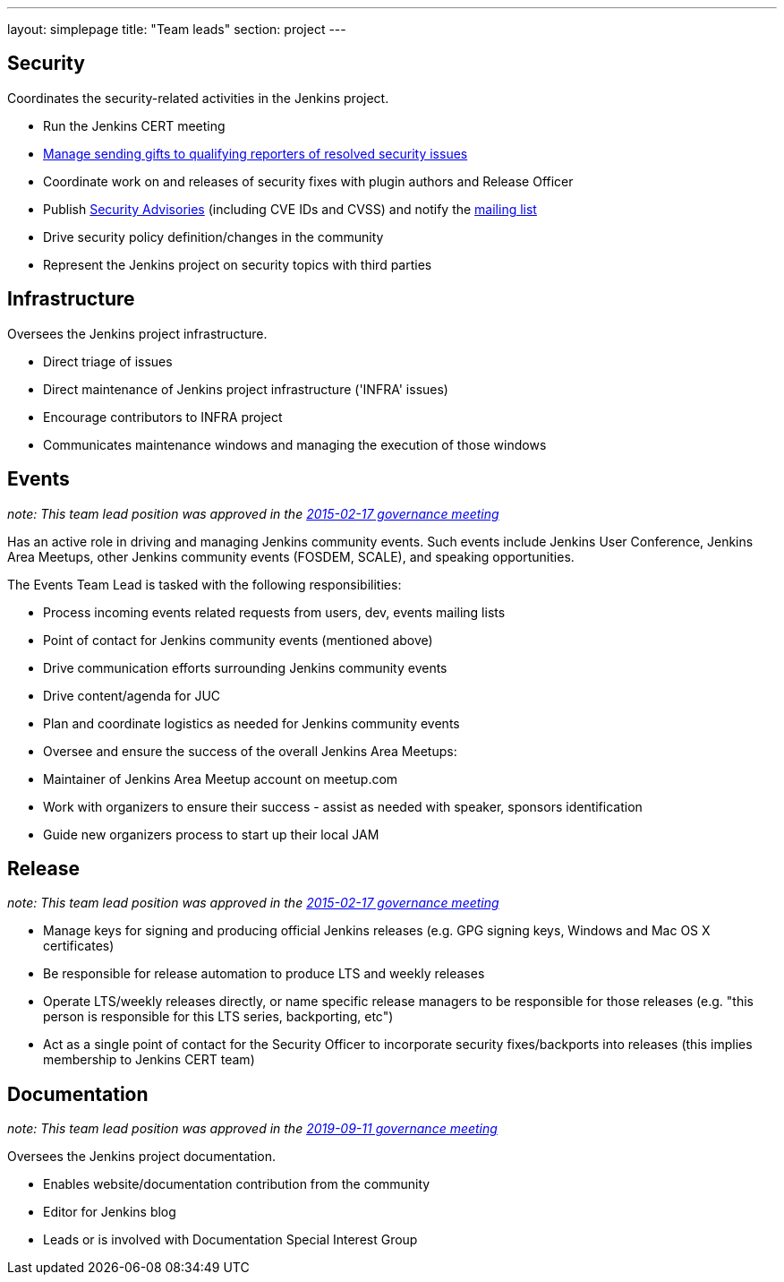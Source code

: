 ---
layout: simplepage
title: "Team leads"
section: project
---

## Security

Coordinates the security-related activities in the Jenkins project.

* Run the Jenkins CERT meeting
* link:https://wiki.jenkins.io/display/JENKINS/Rewards+for+reporting+security+issues[Manage sending gifts to qualifying reporters of resolved security issues]
* Coordinate work on and releases of security fixes with plugin authors and Release Officer
* Publish link:https://wiki.jenkins.io/display/JENKINS/Security+Advisorie[Security Advisories] (including CVE IDs and CVSS) and notify the link:https://groups.google.com/forum/#!forum/jenkinsci-advisories[mailing list]
* Drive security policy definition/changes in the community
* Represent the Jenkins project on security topics with third parties

## Infrastructure

Oversees the Jenkins project infrastructure.

* Direct triage of issues
* Direct maintenance of Jenkins project infrastructure ('INFRA' issues)
* Encourage contributors to INFRA project
* Communicates maintenance windows and managing the execution of those windows

## Events

_note: This team lead position was approved in the link:http://meetings.jenkins-ci.org/jenkins-meeting/2016/jenkins-meeting.2016-02-17-19.00.html[2015-02-17 governance meeting]_

Has an active role in driving and managing Jenkins community events. Such events include Jenkins User Conference, Jenkins Area Meetups, other Jenkins community events (FOSDEM, SCALE), and speaking opportunities.

The Events Team Lead is tasked with the following responsibilities:

* Process incoming events related requests from users, dev, events mailing lists
* Point of contact for Jenkins community events (mentioned above)
* Drive communication efforts surrounding Jenkins community events
* Drive content/agenda for JUC
* Plan and coordinate logistics as needed for Jenkins community events
* Oversee and ensure the success of the overall Jenkins Area Meetups:
* Maintainer of Jenkins Area Meetup account on meetup.com
* Work with organizers to ensure their success - assist as needed with speaker, sponsors identification
* Guide new organizers process to start up their local JAM

## Release

_note: This team lead position was approved in the link:http://meetings.jenkins-ci.org/jenkins-meeting/2016/jenkins-meeting.2016-02-17-19.00.html[2015-02-17 governance meeting]_

* Manage keys for signing and producing official Jenkins releases (e.g. GPG signing keys, Windows and Mac OS X certificates)
* Be responsible for release automation to produce LTS and weekly releases
* Operate LTS/weekly releases directly, or name specific release managers to be responsible for those releases (e.g. "this person is responsible for this LTS series, backporting, etc")
* Act as a single point of contact for the Security Officer to incorporate security fixes/backports into releases (this implies membership to Jenkins CERT team)

## Documentation

_note:  This team lead position was approved in the link:http://meetings.jenkins-ci.org/jenkins-meeting/2019/jenkins-meeting.2019-09-11-18.04.html[2019-09-11 governance meeting]_

Oversees the Jenkins project documentation.

* Enables website/documentation contribution from the community
* Editor for Jenkins blog
* Leads or is involved with Documentation Special Interest Group
